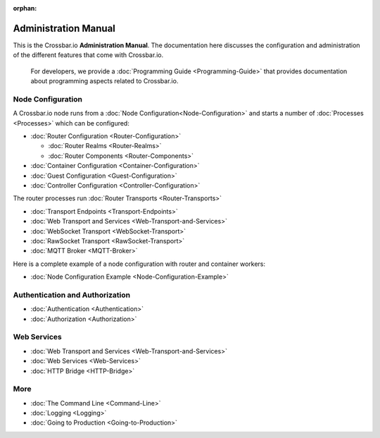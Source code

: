 :orphan:

Administration Manual
=====================

This is the Crossbar.io **Administration Manual**. The documentation
here discusses the configuration and administration of the different
features that come with Crossbar.io.

    For developers, we provide a :doc:`Programming Guide <Programming-Guide>` that provides documentation about
    programming aspects related to Crossbar.io.

Node Configuration
~~~~~~~~~~~~~~~~~~

A Crossbar.io node runs from a :doc:`Node Configuration<Node-Configuration>` and starts a number of
:doc:`Processes <Processes>` which can be configured:

-  :doc:`Router Configuration <Router-Configuration>`

   -  :doc:`Router Realms <Router-Realms>`
   -  :doc:`Router Components <Router-Components>`

-  :doc:`Container Configuration <Container-Configuration>`
-  :doc:`Guest Configuration <Guest-Configuration>`
-  :doc:`Controller Configuration <Controller-Configuration>`

The router processes run :doc:`Router Transports <Router-Transports>`

-  :doc:`Transport Endpoints <Transport-Endpoints>`
-  :doc:`Web Transport and Services <Web-Transport-and-Services>`
-  :doc:`WebSocket Transport <WebSocket-Transport>`
-  :doc:`RawSocket Transport <RawSocket-Transport>`
-  :doc:`MQTT Broker <MQTT-Broker>`

Here is a complete example of a node configuration with router and container workers:

-  :doc:`Node Configuration Example <Node-Configuration-Example>`

Authentication and Authorization
~~~~~~~~~~~~~~~~~~~~~~~~~~~~~~~~

-  :doc:`Authentication <Authentication>`
-  :doc:`Authorization <Authorization>`

Web Services
~~~~~~~~~~~~

-  :doc:`Web Transport and Services <Web-Transport-and-Services>`
-  :doc:`Web Services <Web-Services>`
-  :doc:`HTTP Bridge <HTTP-Bridge>`

More
~~~~

-  :doc:`The Command Line <Command-Line>`
-  :doc:`Logging <Logging>`
-  :doc:`Going to Production <Going-to-Production>`
